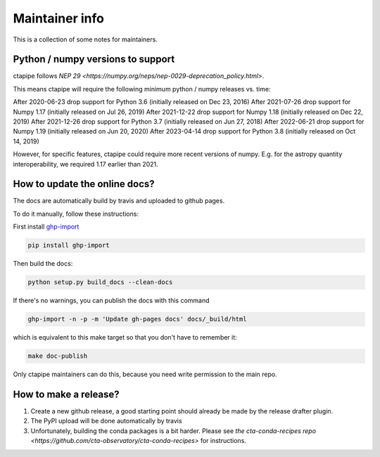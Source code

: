 ***************
Maintainer info
***************

This is a collection of some notes for maintainers.

Python / numpy versions to support
--------------------------

ctapipe follows `NEP 29 <https://numpy.org/neps/nep-0029-deprecation_policy.html>`.

This means ctapipe will require the following minimum python / numpy releases
vs. time:

After 2020-06-23 drop support for Python 3.6 (initially released on Dec 23, 2016)
After 2021-07-26 drop support for Numpy 1.17 (initially released on Jul 26, 2019)
After 2021-12-22 drop support for Numpy 1.18 (initially released on Dec 22, 2019)
After 2021-12-26 drop support for Python 3.7 (initially released on Jun 27, 2018)
After 2022-06-21 drop support for Numpy 1.19 (initially released on Jun 20, 2020)
After 2023-04-14 drop support for Python 3.8 (initially released on Oct 14, 2019)

However, for specific features, ctapipe could require more recent versions
of numpy. E.g. for the astropy quantity interoperability, we required 1.17 earlier than 2021.


How to update the online docs?
------------------------------

The docs are automatically build by travis and uploaded to github pages.

To do it manually, follow these instructions:

First install `ghp-import <https://github.com/davisp/ghp-import>`__

.. code-block:: bash

    pip install ghp-import

Then build the docs:

.. code-block:: bash

    python setup.py build_docs --clean-docs

If there's no warnings, you can publish the docs with this command

.. code-block:: bash

    ghp-import -n -p -m 'Update gh-pages docs' docs/_build/html

which is equivalent to this make target so that you don't have to remember it:

.. code-block:: bash

    make doc-publish

Only ctapipe maintainers can do this, because you need write permission to the main repo.

How to make a release?
----------------------

1. Create a new github release, a good starting point should already be made by the
   release drafter plugin.

2. The PyPI upload will be done automatically by travis

3. Unfortunately, building the conda packages is a bit harder.
   Please see `the cta-conda-recipes repo <https://github.com/cta-observatory/cta-conda-recipes>`
   for instructions.
